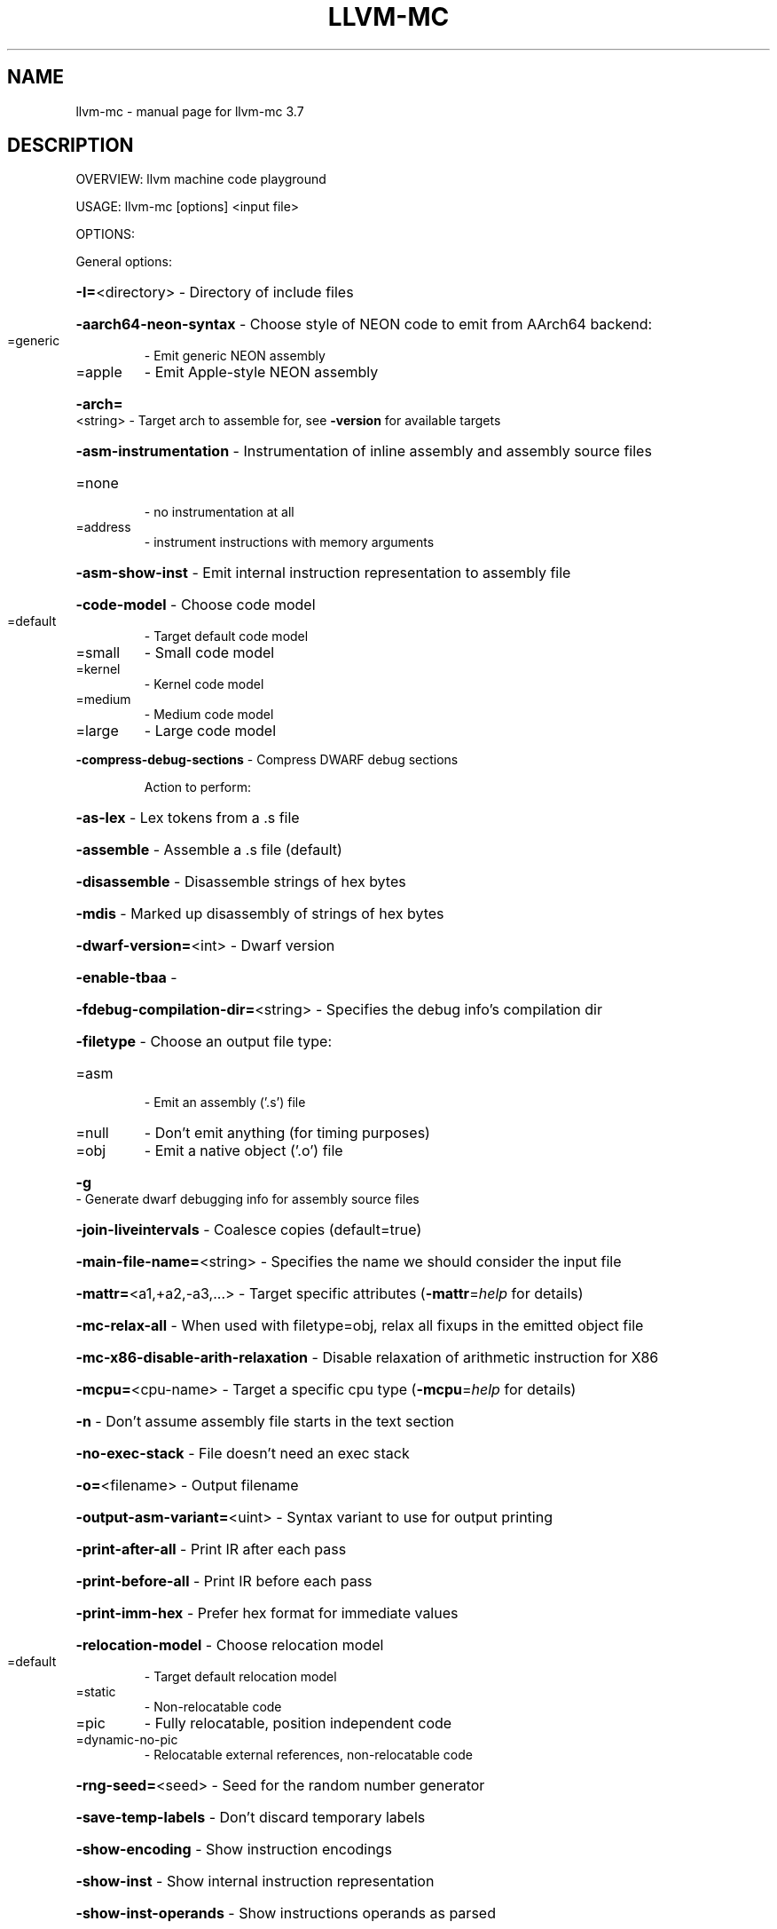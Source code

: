 .\" DO NOT MODIFY THIS FILE!  It was generated by help2man 1.46.5.
.TH LLVM-MC "1" "May 2015" "llvm-mc 3.7" "User Commands"
.SH NAME
llvm-mc \- manual page for llvm-mc 3.7
.SH DESCRIPTION
OVERVIEW: llvm machine code playground
.PP
USAGE: llvm\-mc [options] <input file>
.PP
OPTIONS:
.PP
General options:
.HP
\fB\-I=\fR<directory>                   \- Directory of include files
.HP
\fB\-aarch64\-neon\-syntax\fR             \- Choose style of NEON code to emit from AArch64 backend:
.TP
=generic
\-   Emit generic NEON assembly
.TP
=apple
\-   Emit Apple\-style NEON assembly
.HP
\fB\-arch=\fR<string>                   \- Target arch to assemble for, see \fB\-version\fR for available targets
.HP
\fB\-asm\-instrumentation\fR             \- Instrumentation of inline assembly and assembly source files
.TP
=none
\-   no instrumentation at all
.TP
=address
\-   instrument instructions with memory arguments
.HP
\fB\-asm\-show\-inst\fR                   \- Emit internal instruction representation to assembly file
.HP
\fB\-code\-model\fR                      \- Choose code model
.TP
=default
\-   Target default code model
.TP
=small
\-   Small code model
.TP
=kernel
\-   Kernel code model
.TP
=medium
\-   Medium code model
.TP
=large
\-   Large code model
.HP
\fB\-compress\-debug\-sections\fR         \- Compress DWARF debug sections
.IP
Action to perform:
.HP
\fB\-as\-lex\fR                        \- Lex tokens from a .s file
.HP
\fB\-assemble\fR                      \- Assemble a .s file (default)
.HP
\fB\-disassemble\fR                   \- Disassemble strings of hex bytes
.HP
\fB\-mdis\fR                          \- Marked up disassembly of strings of hex bytes
.HP
\fB\-dwarf\-version=\fR<int>             \- Dwarf version
.HP
\fB\-enable\-tbaa\fR                     \-
.HP
\fB\-fdebug\-compilation\-dir=\fR<string> \- Specifies the debug info's compilation dir
.HP
\fB\-filetype\fR                        \- Choose an output file type:
.TP
=asm
\-   Emit an assembly ('.s') file
.TP
=null
\-   Don't emit anything (for timing purposes)
.TP
=obj
\-   Emit a native object ('.o') file
.HP
\fB\-g\fR                               \- Generate dwarf debugging info for assembly source files
.HP
\fB\-join\-liveintervals\fR              \- Coalesce copies (default=true)
.HP
\fB\-main\-file\-name=\fR<string>         \- Specifies the name we should consider the input file
.HP
\fB\-mattr=\fR<a1,+a2,\-a3,...>          \- Target specific attributes (\fB\-mattr\fR=\fI\,help\/\fR for details)
.HP
\fB\-mc\-relax\-all\fR                    \- When used with filetype=obj, relax all fixups in the emitted object file
.HP
\fB\-mc\-x86\-disable\-arith\-relaxation\fR \- Disable relaxation of arithmetic instruction for X86
.HP
\fB\-mcpu=\fR<cpu\-name>                 \- Target a specific cpu type (\fB\-mcpu\fR=\fI\,help\/\fR for details)
.HP
\fB\-n\fR                               \- Don't assume assembly file starts in the text section
.HP
\fB\-no\-exec\-stack\fR                   \- File doesn't need an exec stack
.HP
\fB\-o=\fR<filename>                    \- Output filename
.HP
\fB\-output\-asm\-variant=\fR<uint>       \- Syntax variant to use for output printing
.HP
\fB\-print\-after\-all\fR                 \- Print IR after each pass
.HP
\fB\-print\-before\-all\fR                \- Print IR before each pass
.HP
\fB\-print\-imm\-hex\fR                   \- Prefer hex format for immediate values
.HP
\fB\-relocation\-model\fR                \- Choose relocation model
.TP
=default
\-   Target default relocation model
.TP
=static
\-   Non\-relocatable code
.TP
=pic
\-   Fully relocatable, position independent code
.TP
=dynamic\-no\-pic
\-   Relocatable external references, non\-relocatable code
.HP
\fB\-rng\-seed=\fR<seed>                 \- Seed for the random number generator
.HP
\fB\-save\-temp\-labels\fR                \- Don't discard temporary labels
.HP
\fB\-show\-encoding\fR                   \- Show instruction encodings
.HP
\fB\-show\-inst\fR                       \- Show internal instruction representation
.HP
\fB\-show\-inst\-operands\fR              \- Show instructions operands as parsed
.HP
\fB\-stackmap\-version=\fR<int>          \- Specify the stackmap encoding version (default = 1)
.HP
\fB\-stats\fR                           \- Enable statistics output from program (available with Asserts)
.HP
\fB\-time\-passes\fR                     \- Time each pass, printing elapsed time for each on exit
.HP
\fB\-triple=\fR<string>                 \- Target triple to assemble for, see \fB\-version\fR for available targets
.HP
\fB\-verify\-dom\-info\fR                 \- Verify dominator info (time consuming)
.HP
\fB\-verify\-loop\-info\fR                \- Verify loop info (time consuming)
.HP
\fB\-verify\-scev\fR                     \- Verify ScalarEvolution's backedge taken counts (slow)
.HP
\fB\-x86\-asm\-syntax\fR                  \- Choose style of code to emit from X86 backend:
.TP
=att
\-   Emit AT&T\-style assembly
.TP
=intel
\-   Emit Intel\-style assembly
.PP
Generic Options:
.HP
\fB\-help\fR                            \- Display available options (\fB\-help\-hidden\fR for more)
.HP
\fB\-help\-list\fR                       \- Display list of available options (\fB\-help\-list\-hidden\fR for more)
.HP
\fB\-version\fR                         \- Display the version of this program
.SH "SEE ALSO"
The full documentation for
.B llvm-mc
is maintained as a Texinfo manual.  If the
.B info
and
.B llvm-mc
programs are properly installed at your site, the command
.IP
.B info llvm-mc
.PP
should give you access to the complete manual.
